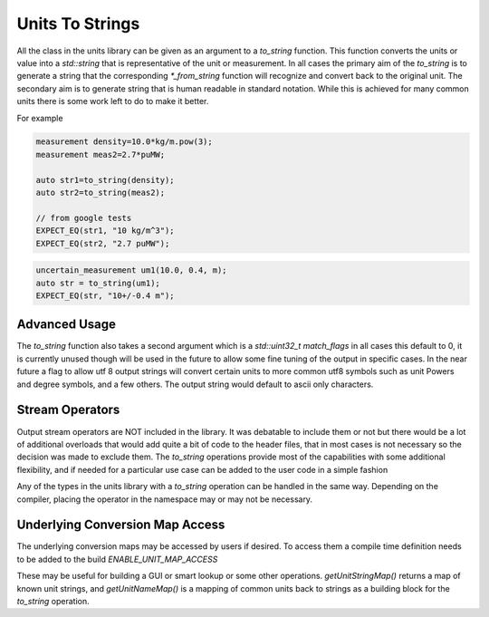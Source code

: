 =======================
Units To Strings
=======================

All the class in the units library can be given as an argument to a `to_string` function.  This function converts the units or value into a `std::string` that is representative of the unit or measurement.  In all cases the primary aim of the `to_string` is to generate a string that the corresponding `*_from_string` function will recognize and convert back to the original unit.  The secondary aim is to generate string that is human readable in standard notation.  While this is achieved for many common units there is some work left to do to make it better.

For example

.. code-block:: c++

   measurement density=10.0*kg/m.pow(3);
   measurement meas2=2.7*puMW;

   auto str1=to_string(density);
   auto str2=to_string(meas2);

   // from google tests
   EXPECT_EQ(str1, "10 kg/m^3");
   EXPECT_EQ(str2, "2.7 puMW");


.. code-block:: c++

   uncertain_measurement um1(10.0, 0.4, m);
   auto str = to_string(um1);
   EXPECT_EQ(str, "10+/-0.4 m");

Advanced Usage
----------------
The `to_string` function also takes a second argument which is a `std::uint32_t match_flags` in all cases this default to 0,  it is currently unused though will be used in the future to allow some fine tuning of the output in specific cases.  In the near future a flag to allow utf 8 output strings will convert certain units to more common utf8 symbols such as unit Powers and degree symbols, and a few others.  The output string would default to ascii only characters.

Stream Operators
----------------

Output stream operators are NOT included in the library.  It was debatable to include them or not but there would be a lot of additional overloads that would add quite a bit of code to the header files, that in most cases is not necessary so the decision was made to exclude them.  The `to_string` operations provide most of the capabilities with some additional flexibility, and if needed for a particular use case can be added to the user code in a simple fashion

.. code-block:: c++
   namespace units{
      std::ostream& operator<<(std::ostream& os, const precise_unit& u)
      {
          os << to_string(u);
          return os;
      }
   } // namespace units

Any of the types in the units library with a `to_string` operation can be handled in the same way.  Depending on the compiler, placing the operator in the namespace may or may not be necessary.

Underlying Conversion Map Access
----------------------------------

The underlying conversion maps may be accessed by users if desired.
To access them a compile time definition needs to be added to the build `ENABLE_UNIT_MAP_ACCESS`

.. code-block:: c++
   #ifdef ENABLE_UNIT_MAP_ACCESS
   namespace detail {
       const std::unordered_map<std::string, precise_unit>& getUnitStringMap();
       const std::unordered_map<unit, const char*>& getUnitNameMap();
   }
   #endif

These may be useful for building a GUI or smart lookup or some other operations.  `getUnitStringMap()` returns a map of known unit strings, and `getUnitNameMap()` is a mapping of common units back to strings as a building block for the `to_string` operation.
